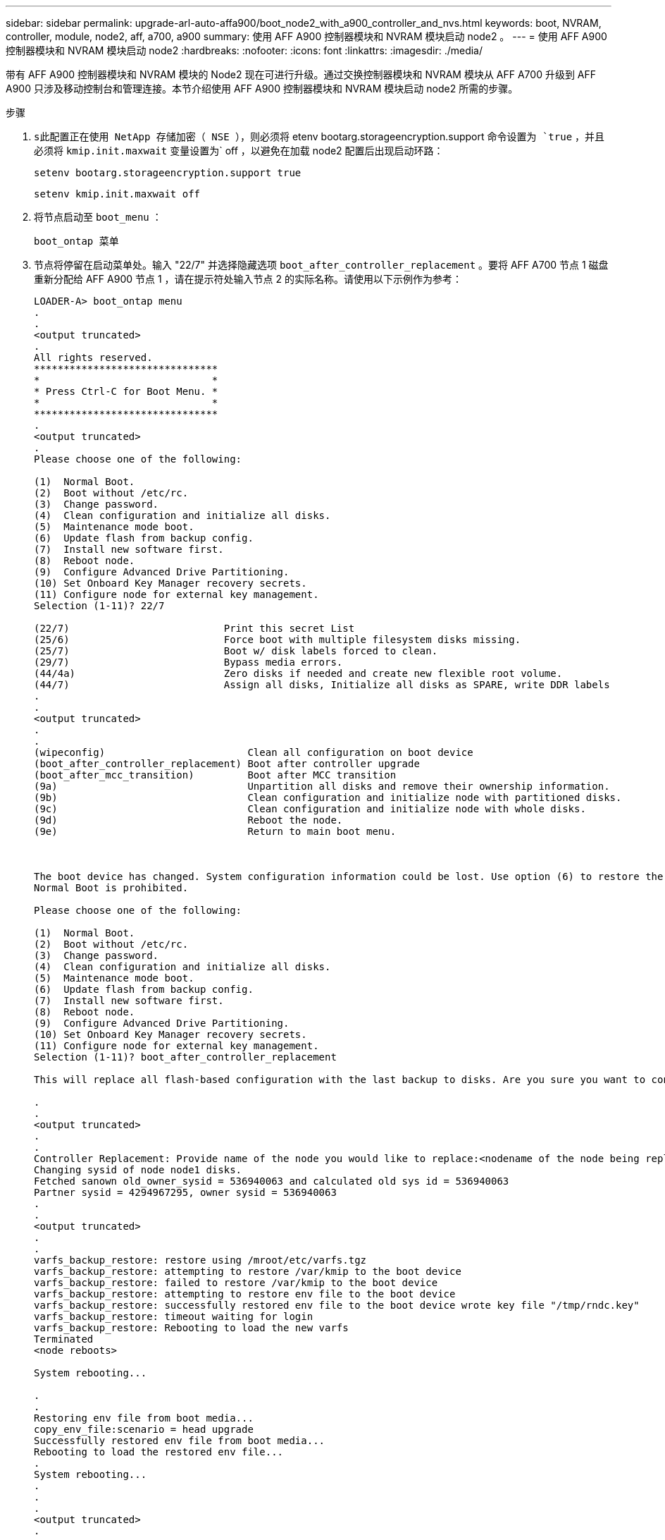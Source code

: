 ---
sidebar: sidebar 
permalink: upgrade-arl-auto-affa900/boot_node2_with_a900_controller_and_nvs.html 
keywords: boot, NVRAM, controller, module, node2, aff, a700, a900 
summary: 使用 AFF A900 控制器模块和 NVRAM 模块启动 node2 。 
---
= 使用 AFF A900 控制器模块和 NVRAM 模块启动 node2
:hardbreaks:
:nofooter: 
:icons: font
:linkattrs: 
:imagesdir: ./media/


[role="lead"]
带有 AFF A900 控制器模块和 NVRAM 模块的 Node2 现在可进行升级。通过交换控制器模块和 NVRAM 模块从 AFF A700 升级到 AFF A900 只涉及移动控制台和管理连接。本节介绍使用 AFF A900 控制器模块和 NVRAM 模块启动 node2 所需的步骤。

.步骤
. `s此配置正在使用 NetApp 存储加密（ NSE ），则必须将` etenv bootarg.storageencryption.support `命令设置为 `true` ，并且必须将 `kmip.init.maxwait` 变量设置为` off ，以避免在加载 node2 配置后出现启动环路：
+
`setenv bootarg.storageencryption.support true`

+
`setenv kmip.init.maxwait off`

. 将节点启动至 `boot_menu` ：
+
`boot_ontap 菜单`

. 节点将停留在启动菜单处。输入 "22/7" 并选择隐藏选项 `boot_after_controller_replacement` 。要将 AFF A700 节点 1 磁盘重新分配给 AFF A900 节点 1 ，请在提示符处输入节点 2 的实际名称。请使用以下示例作为参考：
+
[listing]
----
LOADER-A> boot_ontap menu
.
.
<output truncated>
.
All rights reserved.
*******************************
*                             *
* Press Ctrl-C for Boot Menu. *
*                             *
*******************************
.
<output truncated>
.
Please choose one of the following:

(1)  Normal Boot.
(2)  Boot without /etc/rc.
(3)  Change password.
(4)  Clean configuration and initialize all disks.
(5)  Maintenance mode boot.
(6)  Update flash from backup config.
(7)  Install new software first.
(8)  Reboot node.
(9)  Configure Advanced Drive Partitioning.
(10) Set Onboard Key Manager recovery secrets.
(11) Configure node for external key management.
Selection (1-11)? 22/7

(22/7)                          Print this secret List
(25/6)                          Force boot with multiple filesystem disks missing.
(25/7)                          Boot w/ disk labels forced to clean.
(29/7)                          Bypass media errors.
(44/4a)                         Zero disks if needed and create new flexible root volume.
(44/7)                          Assign all disks, Initialize all disks as SPARE, write DDR labels
.
.
<output truncated>
.
.
(wipeconfig)                        Clean all configuration on boot device
(boot_after_controller_replacement) Boot after controller upgrade
(boot_after_mcc_transition)         Boot after MCC transition
(9a)                                Unpartition all disks and remove their ownership information.
(9b)                                Clean configuration and initialize node with partitioned disks.
(9c)                                Clean configuration and initialize node with whole disks.
(9d)                                Reboot the node.
(9e)                                Return to main boot menu.



The boot device has changed. System configuration information could be lost. Use option (6) to restore the system configuration, or option (4) to initialize all disks and setup a new system.
Normal Boot is prohibited.

Please choose one of the following:

(1)  Normal Boot.
(2)  Boot without /etc/rc.
(3)  Change password.
(4)  Clean configuration and initialize all disks.
(5)  Maintenance mode boot.
(6)  Update flash from backup config.
(7)  Install new software first.
(8)  Reboot node.
(9)  Configure Advanced Drive Partitioning.
(10) Set Onboard Key Manager recovery secrets.
(11) Configure node for external key management.
Selection (1-11)? boot_after_controller_replacement

This will replace all flash-based configuration with the last backup to disks. Are you sure you want to continue?: yes

.
.
<output truncated>
.
.
Controller Replacement: Provide name of the node you would like to replace:<nodename of the node being replaced>
Changing sysid of node node1 disks.
Fetched sanown old_owner_sysid = 536940063 and calculated old sys id = 536940063
Partner sysid = 4294967295, owner sysid = 536940063
.
.
<output truncated>
.
.
varfs_backup_restore: restore using /mroot/etc/varfs.tgz
varfs_backup_restore: attempting to restore /var/kmip to the boot device
varfs_backup_restore: failed to restore /var/kmip to the boot device
varfs_backup_restore: attempting to restore env file to the boot device
varfs_backup_restore: successfully restored env file to the boot device wrote key file "/tmp/rndc.key"
varfs_backup_restore: timeout waiting for login
varfs_backup_restore: Rebooting to load the new varfs
Terminated
<node reboots>

System rebooting...

.
.
Restoring env file from boot media...
copy_env_file:scenario = head upgrade
Successfully restored env file from boot media...
Rebooting to load the restored env file...
.
System rebooting...
.
.
.
<output truncated>
.
.
.
.
WARNING: System ID mismatch. This usually occurs when replacing a boot device or NVRAM cards!
Override system ID? {y|n} y
.
.
.
.
Login:
----
+
[NOTE]
====
在上述控制台输出示例中，如果系统使用高级磁盘分区（ ADP ）磁盘， ONTAP 将提示您输入配对节点名称。

上述示例中显示的系统 ID 是示例 ID 。要升级的节点的实际系统 ID 将不同。

在提示符和登录提示符处输入节点名称之间，节点会重新启动几次以还原环境变量，更新系统中卡上的固件以及进行其他 ONTAP 更新。

====

